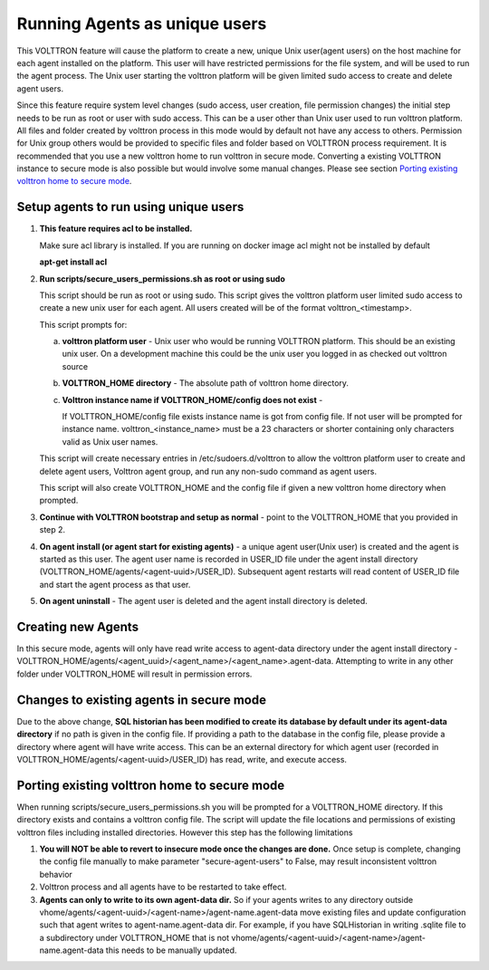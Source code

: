 .. _Running Agents as unique Unix user:

==============================
Running Agents as unique users
==============================

This VOLTTRON feature will cause the platform to create a new, unique Unix user(agent users)
on the host machine for each agent installed on the platform. This user will
have restricted permissions for the file system, and will be used to run the
agent process. The Unix user starting the volttron platform will be given
limited sudo access to create and delete agent users.

Since this feature require system level changes (sudo access, user creation, file permission changes) the initial step needs to be run as root or user with sudo access. This can be a user other than Unix user used to run volttron platform. 
All files and folder created by volttron process in this mode would by default not have any access to others. Permission for Unix group others would be provided to specific files and folder based on VOLTTRON process requirement. It is recommended that you use a new volttron home to run volttron in secure mode. Converting a existing VOLTTRON instance to secure mode is also possible but would involve some manual changes. Please see section `Porting existing volttron home to secure mode`_.

Setup agents to run using unique users
---------------------------------------

1. **This feature requires acl to be installed.**

   Make sure acl library is installed. If you are running on docker image acl might not be installed by default

   **apt-get install acl**

2. **Run scripts/secure_users_permissions.sh as root or using sudo**

   This script should be run as root or using sudo. This script gives the volttron platform user limited sudo access to create a new unix user for each agent. All users created will be of the format volttron_<timestamp>.

   This script prompts for:

   a. **volttron platform user** - Unix user who would be running VOLTTRON platform. This should be an existing unix user.
      On a development machine this could be the unix user you logged in as checked out volttron source

   b. **VOLTTRON_HOME directory** - The absolute path of volttron home directory.

   c. **Volttron instance name if VOLTTRON_HOME/config does not exist** -
     
      If VOLTTRON_HOME/config file exists instance name is got from config file. If not user will be prompted for instance name. volttron_<instance_name> must be a 23 characters or shorter containing only characters valid as Unix user names.

   This script will create necessary entries in /etc/sudoers.d/volttron to allow the volttron platform user to create and delete agent users, Volttron agent group, and run any non-sudo command as agent users. 
   
   This script will also create VOLTTRON_HOME and the config file if given a new volttron home directory when prompted.

3. **Continue with VOLTTRON bootstrap and setup as normal** - point to the VOLTTRON_HOME that you provided in step 2.

4. **On agent install (or agent start for existing agents)** - a unique agent user(Unix user) is created and the agent is started as this user. The agent user name is recorded in USER_ID file under the agent install directory (VOLTTRON_HOME/agents/<agent-uuid>/USER_ID). Subsequent agent restarts will read content of USER_ID file and start the agent process as that user. 

5. **On agent uninstall** - The agent user is deleted and the agent install directory is deleted. 

Creating new Agents
-------------------

In this secure mode, agents will only have read write access to agent-data directory under the agent install directory - VOLTTRON_HOME/agents/<agent_uuid>/<agent_name>/<agent_name>.agent-data. Attempting to write in any other folder under VOLTTRON_HOME will result in permission errors.

Changes to existing agents in secure mode
-----------------------------------------

Due to the above change, **SQL historian has been modified to create its database by default under its agent-data directory** if no path is given in the config file. If providing a path to the database in the config file, please provide a directory where agent will have write access. This can be an external directory for which agent user (recorded in VOLTTRON_HOME/agents/<agent-uuid>/USER_ID) has read, write, and execute access. 


Porting existing volttron home to secure mode
----------------------------------------------

When running scripts/secure_users_permissions.sh you will be prompted for a VOLTTRON_HOME directory. If this directory exists and contains a volttron config file. The script will update the file locations and permissions of existing volttron files including installed directories. However this step has the following limitations

#. **You will NOT be able to revert to insecure mode once the changes are done.**  Once setup is complete, changing the config file manually to make parameter "secure-agent-users" to False, may result inconsistent volttron behavior
#. Volttron process and all agents have to be restarted to take effect.
#. **Agents can only to write to its own agent-data dir.** So if your agents writes to any directory outside vhome/agents/<agent-uuid>/<agent-name>/agent-name.agent-data move existing files and update configuration such that agent writes to agent-name.agent-data dir. For example, if you have SQLHistorian in writing .sqlite file to a subdirectory under VOLTTRON_HOME that is not vhome/agents/<agent-uuid>/<agent-name>/agent-name.agent-data this needs to be manually updated.

